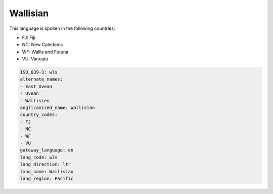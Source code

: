 .. _wls:

Wallisian
=========

This language is spoken in the following countries:

* FJ: Fiji
* NC: New Caledonia
* WF: Wallis and Futuna
* VU: Vanuatu

.. code-block:: yaml

    ISO_639-3: wls
    alternate_names:
    - East Uvean
    - Uvean
    - Wallisien
    anglicanized_name: Wallisian
    country_codes:
    - FJ
    - NC
    - WF
    - VU
    gateway_language: en
    lang_code: wls
    lang_direction: ltr
    lang_name: Wallisian
    lang_region: Pacific
    
